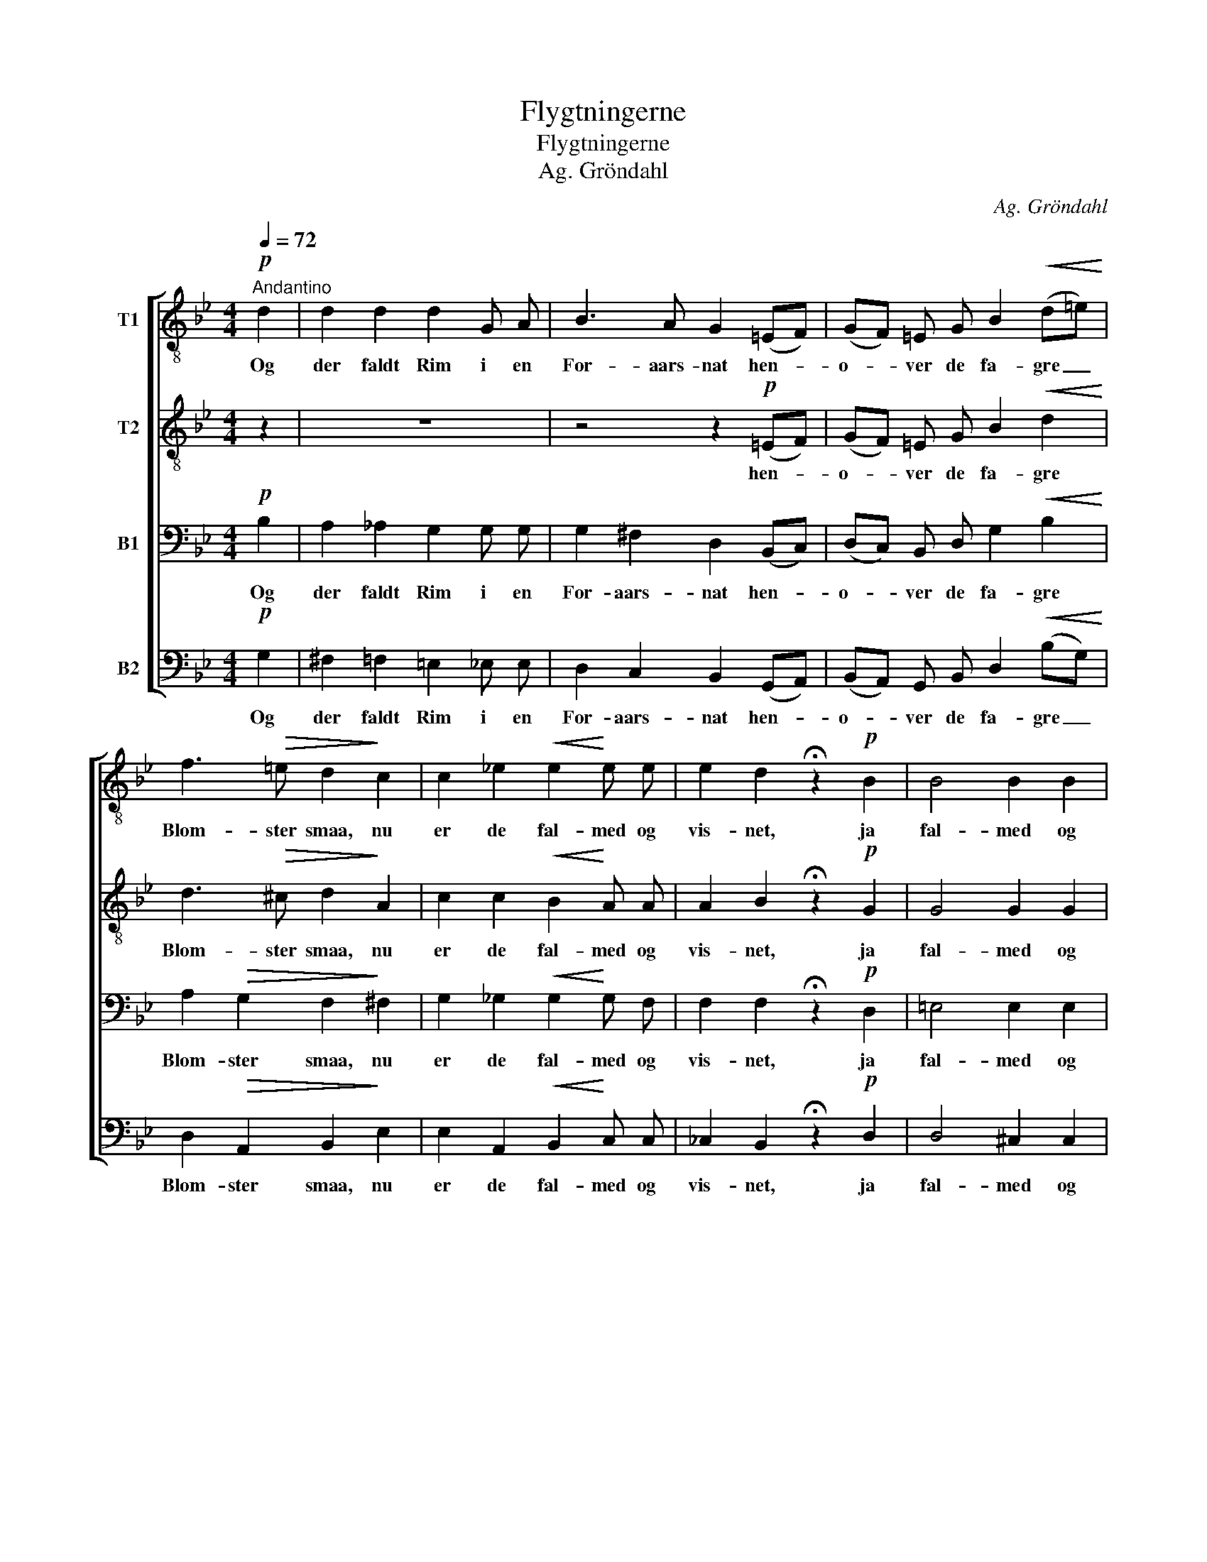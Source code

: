 X:1
T:Flygtningerne
T:Flygtningerne
T:Ag. Gröndahl
C:Ag. Gröndahl
%%score [ 1 2 3 4 ]
L:1/8
Q:1/4=72
M:4/4
K:Bb
V:1 treble-8 nm="T1"
V:2 treble-8 nm="T2"
V:3 bass nm="B1"
V:4 bass nm="B2"
V:1
"^Andantino"!p! d2 | d2 d2 d2 G A | B3 A G2 (=EF) | (GF) =E G B2!<(! (d=e)!<)! | %4
w: Og|der faldt Rim i en|For- aars- nat hen- *|o- * ver de fa- gre _|
 f3!>(! =e d2!>)! c2 | c2 _e2!<(! e2!<)! e e | e2 d2 !fermata!z2!p! B2 | B4 B2 B2 | %8
w: Blom- ster smaa, nu|er de fal- med og|vis- net, ja|fal- med og|
 (B4-"^rit." BcBc) | !fermata!d4 z2 |] %10
w: vis- * * * *|ned.|
V:2
 z2 | z8 | z4 z2!p! (=EF) | (GF) =E G B2!<(! d2!<)! | d3!>(! ^c d2!>)! A2 | c2 c2!<(! B2!<)! A A | %6
w: ||hen- *|o- * ver de fa- gre|Blom- ster smaa, nu|er de fal- med og|
 A2 B2 !fermata!z2!p! G2 | G4 G2 G2 | (G4- GAGA) | !fermata!B4 z2 |] %10
w: vis- net, ja|fal- med og|vis- * * * *|ned.|
V:3
!p! B,2 | A,2 _A,2 G,2 G, G, | G,2 ^F,2 D,2 (B,,C,) | (D,C,) B,, D, G,2!<(! B,2!<)! | %4
w: Og|der faldt Rim i en|For- aars- nat hen- *|o- * ver de fa- gre|
 A,2!>(! G,2 F,2!>)! ^F,2 | G,2 _G,2!<(! G,2!<)! G, F, | F,2 F,2 !fermata!z2!p! D,2 | %7
w: Blom- ster smaa, nu|er de fal- med og|vis- net, ja|
 =E,4 E,2 E,2 | D,8 | !fermata!D,4 z2 |] %10
w: fal- med og|vis-|ned.|
V:4
!p! G,2 | ^F,2 =F,2 =E,2 _E, E, | D,2 C,2 B,,2 (G,,A,,) | (B,,A,,) G,, B,, D,2!<(! (B,G,)!<)! | %4
w: Og|der faldt Rim i en|For- aars- nat hen- *|o- * ver de fa- gre _|
 D,2!>(! A,,2 B,,2!>)! E,2 | E,2 A,,2!<(! B,,2!<)! C, C, | _C,2 B,,2 !fermata!z2!p! D,2 | %7
w: Blom- ster smaa, nu|er de fal- med og|vis- net, ja|
 D,4 ^C,2 C,2 | G,,8 | !fermata!G,,4 z2 |] %10
w: fal- med og|vis-|ned.|

